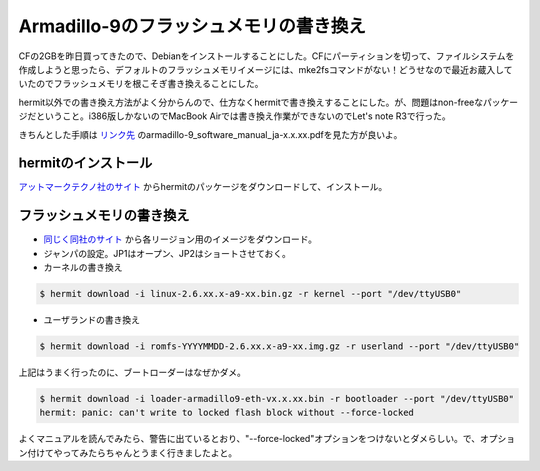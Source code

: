 Armadillo-9のフラッシュメモリの書き換え
=======================================

CFの2GBを昨日買ってきたので、Debianをインストールすることにした。CFにパーティションを切って、ファイルシステムを作成しようと思ったら、デフォルトのフラッシュメモリイメージには、mke2fsコマンドがない！どうせなので最近お蔵入していたのでフラッシュメモリを根こそぎ書き換えることにした。



hermit以外での書き換え方法がよく分からんので、仕方なくhermitで書き換えすることにした。が、問題はnon-freeなパッケージだということ。i386版しかないのでMacBook Airでは書き換え作業ができないのでLet's note R3で行った。

きちんとした手順は `リンク先 <http://download.atmark-techno.com/armadillo-9/doc/>`_ のarmadillo-9_software_manual_ja-x.x.xx.pdfを見た方が良いよ。


hermitのインストール
--------------------


`アットマークテクノ社のサイト <http://download.atmark-techno.com/armadillo-9/hermit/deb/>`_ からhermitのパッケージをダウンロードして、インストール。


フラッシュメモリの書き換え
--------------------------



* `同じく同社のサイト <http://download.atmark-techno.com/armadillo-9/image/>`_ から各リージョン用のイメージをダウンロード。

* ジャンパの設定。JP1はオープン、JP2はショートさせておく。

* カーネルの書き換え


.. code-block:: sh


   $ hermit download -i linux-2.6.xx.x-a9-xx.bin.gz -r kernel --port "/dev/ttyUSB0"


* ユーザランドの書き換え


.. code-block:: sh


   $ hermit download -i romfs-YYYYMMDD-2.6.xx.x-a9-xx.img.gz -r userland --port "/dev/ttyUSB0"




上記はうまく行ったのに、ブートローダーはなぜかダメ。


.. code-block:: sh


   $ hermit download -i loader-armadillo9-eth-vx.x.xx.bin -r bootloader --port "/dev/ttyUSB0"
   hermit: panic: can't write to locked flash block without --force-locked


よくマニュアルを読んでみたら、警告に出ているとおり、"--force-locked"オプションをつけないとダメらしい。で、オプション付けてやってみたらちゃんとうまく行きましたよと。






.. author:: default
.. categories:: Debian,gadget,computer
.. tags::
.. comments::
